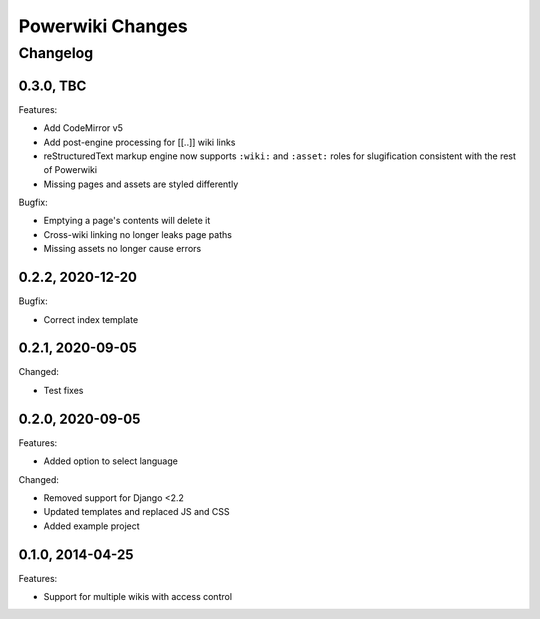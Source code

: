 =================
Powerwiki Changes
=================

Changelog
=========

0.3.0, TBC
-----------------

Features:

* Add CodeMirror v5
* Add post-engine processing for [[..]] wiki links
* reStructuredText markup engine now supports ``:wiki:`` and ``:asset:`` roles for
  slugification consistent with the rest of Powerwiki
* Missing pages and assets are styled differently


Bugfix:

* Emptying a page's contents will delete it
* Cross-wiki linking no longer leaks page paths
* Missing assets no longer cause errors


0.2.2, 2020-12-20
-----------------

Bugfix:

* Correct index template


0.2.1, 2020-09-05
-----------------

Changed:

* Test fixes


0.2.0, 2020-09-05
-----------------

Features:

* Added option to select language


Changed:

* Removed support for Django <2.2
* Updated templates and replaced JS and CSS
* Added example project


0.1.0, 2014-04-25
-----------------

Features:

* Support for multiple wikis with access control
